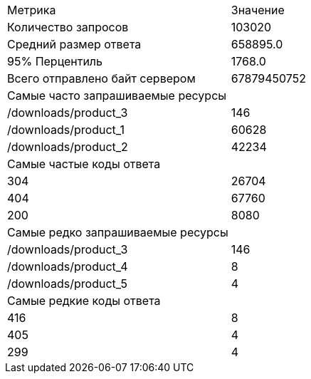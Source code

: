 |===
| Метрика | Значение
| Количество запросов |103020
| Средний размер ответа |658895.0
| 95% Перцентиль |1768.0
| Всего отправлено байт сервером |67879450752
| Самые часто запрашиваемые ресурсы |
| /downloads/product_3 | 146
| /downloads/product_1 | 60628
| /downloads/product_2 | 42234
| Самые частые коды ответа |
| 304 | 26704
| 404 | 67760
| 200 | 8080
| Самые редко запрашиваемые ресурсы |
| /downloads/product_3 | 146
| /downloads/product_4 | 8
| /downloads/product_5 | 4
| Самые редкие коды ответа |
| 416 | 8
| 405 | 4
| 299 | 4
